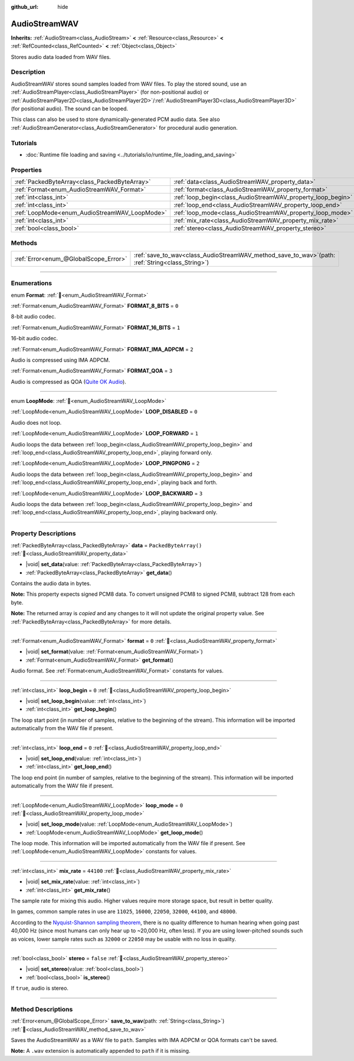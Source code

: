 :github_url: hide

.. DO NOT EDIT THIS FILE!!!
.. Generated automatically from Godot engine sources.
.. Generator: https://github.com/blazium-engine/blazium/tree/4.3/doc/tools/make_rst.py.
.. XML source: https://github.com/blazium-engine/blazium/tree/4.3/doc/classes/AudioStreamWAV.xml.

.. _class_AudioStreamWAV:

AudioStreamWAV
==============

**Inherits:** :ref:`AudioStream<class_AudioStream>` **<** :ref:`Resource<class_Resource>` **<** :ref:`RefCounted<class_RefCounted>` **<** :ref:`Object<class_Object>`

Stores audio data loaded from WAV files.

.. rst-class:: classref-introduction-group

Description
-----------

AudioStreamWAV stores sound samples loaded from WAV files. To play the stored sound, use an :ref:`AudioStreamPlayer<class_AudioStreamPlayer>` (for non-positional audio) or :ref:`AudioStreamPlayer2D<class_AudioStreamPlayer2D>`/:ref:`AudioStreamPlayer3D<class_AudioStreamPlayer3D>` (for positional audio). The sound can be looped.

This class can also be used to store dynamically-generated PCM audio data. See also :ref:`AudioStreamGenerator<class_AudioStreamGenerator>` for procedural audio generation.

.. rst-class:: classref-introduction-group

Tutorials
---------

- :doc:`Runtime file loading and saving <../tutorials/io/runtime_file_loading_and_saving>`

.. rst-class:: classref-reftable-group

Properties
----------

.. table::
   :widths: auto

   +-----------------------------------------------+-------------------------------------------------------------+-----------------------+
   | :ref:`PackedByteArray<class_PackedByteArray>` | :ref:`data<class_AudioStreamWAV_property_data>`             | ``PackedByteArray()`` |
   +-----------------------------------------------+-------------------------------------------------------------+-----------------------+
   | :ref:`Format<enum_AudioStreamWAV_Format>`     | :ref:`format<class_AudioStreamWAV_property_format>`         | ``0``                 |
   +-----------------------------------------------+-------------------------------------------------------------+-----------------------+
   | :ref:`int<class_int>`                         | :ref:`loop_begin<class_AudioStreamWAV_property_loop_begin>` | ``0``                 |
   +-----------------------------------------------+-------------------------------------------------------------+-----------------------+
   | :ref:`int<class_int>`                         | :ref:`loop_end<class_AudioStreamWAV_property_loop_end>`     | ``0``                 |
   +-----------------------------------------------+-------------------------------------------------------------+-----------------------+
   | :ref:`LoopMode<enum_AudioStreamWAV_LoopMode>` | :ref:`loop_mode<class_AudioStreamWAV_property_loop_mode>`   | ``0``                 |
   +-----------------------------------------------+-------------------------------------------------------------+-----------------------+
   | :ref:`int<class_int>`                         | :ref:`mix_rate<class_AudioStreamWAV_property_mix_rate>`     | ``44100``             |
   +-----------------------------------------------+-------------------------------------------------------------+-----------------------+
   | :ref:`bool<class_bool>`                       | :ref:`stereo<class_AudioStreamWAV_property_stereo>`         | ``false``             |
   +-----------------------------------------------+-------------------------------------------------------------+-----------------------+

.. rst-class:: classref-reftable-group

Methods
-------

.. table::
   :widths: auto

   +---------------------------------------+-------------------------------------------------------------------------------------------------------+
   | :ref:`Error<enum_@GlobalScope_Error>` | :ref:`save_to_wav<class_AudioStreamWAV_method_save_to_wav>`\ (\ path\: :ref:`String<class_String>`\ ) |
   +---------------------------------------+-------------------------------------------------------------------------------------------------------+

.. rst-class:: classref-section-separator

----

.. rst-class:: classref-descriptions-group

Enumerations
------------

.. _enum_AudioStreamWAV_Format:

.. rst-class:: classref-enumeration

enum **Format**: :ref:`🔗<enum_AudioStreamWAV_Format>`

.. _class_AudioStreamWAV_constant_FORMAT_8_BITS:

.. rst-class:: classref-enumeration-constant

:ref:`Format<enum_AudioStreamWAV_Format>` **FORMAT_8_BITS** = ``0``

8-bit audio codec.

.. _class_AudioStreamWAV_constant_FORMAT_16_BITS:

.. rst-class:: classref-enumeration-constant

:ref:`Format<enum_AudioStreamWAV_Format>` **FORMAT_16_BITS** = ``1``

16-bit audio codec.

.. _class_AudioStreamWAV_constant_FORMAT_IMA_ADPCM:

.. rst-class:: classref-enumeration-constant

:ref:`Format<enum_AudioStreamWAV_Format>` **FORMAT_IMA_ADPCM** = ``2``

Audio is compressed using IMA ADPCM.

.. _class_AudioStreamWAV_constant_FORMAT_QOA:

.. rst-class:: classref-enumeration-constant

:ref:`Format<enum_AudioStreamWAV_Format>` **FORMAT_QOA** = ``3``

Audio is compressed as QOA (`Quite OK Audio <https://qoaformat.org/>`__).

.. rst-class:: classref-item-separator

----

.. _enum_AudioStreamWAV_LoopMode:

.. rst-class:: classref-enumeration

enum **LoopMode**: :ref:`🔗<enum_AudioStreamWAV_LoopMode>`

.. _class_AudioStreamWAV_constant_LOOP_DISABLED:

.. rst-class:: classref-enumeration-constant

:ref:`LoopMode<enum_AudioStreamWAV_LoopMode>` **LOOP_DISABLED** = ``0``

Audio does not loop.

.. _class_AudioStreamWAV_constant_LOOP_FORWARD:

.. rst-class:: classref-enumeration-constant

:ref:`LoopMode<enum_AudioStreamWAV_LoopMode>` **LOOP_FORWARD** = ``1``

Audio loops the data between :ref:`loop_begin<class_AudioStreamWAV_property_loop_begin>` and :ref:`loop_end<class_AudioStreamWAV_property_loop_end>`, playing forward only.

.. _class_AudioStreamWAV_constant_LOOP_PINGPONG:

.. rst-class:: classref-enumeration-constant

:ref:`LoopMode<enum_AudioStreamWAV_LoopMode>` **LOOP_PINGPONG** = ``2``

Audio loops the data between :ref:`loop_begin<class_AudioStreamWAV_property_loop_begin>` and :ref:`loop_end<class_AudioStreamWAV_property_loop_end>`, playing back and forth.

.. _class_AudioStreamWAV_constant_LOOP_BACKWARD:

.. rst-class:: classref-enumeration-constant

:ref:`LoopMode<enum_AudioStreamWAV_LoopMode>` **LOOP_BACKWARD** = ``3``

Audio loops the data between :ref:`loop_begin<class_AudioStreamWAV_property_loop_begin>` and :ref:`loop_end<class_AudioStreamWAV_property_loop_end>`, playing backward only.

.. rst-class:: classref-section-separator

----

.. rst-class:: classref-descriptions-group

Property Descriptions
---------------------

.. _class_AudioStreamWAV_property_data:

.. rst-class:: classref-property

:ref:`PackedByteArray<class_PackedByteArray>` **data** = ``PackedByteArray()`` :ref:`🔗<class_AudioStreamWAV_property_data>`

.. rst-class:: classref-property-setget

- |void| **set_data**\ (\ value\: :ref:`PackedByteArray<class_PackedByteArray>`\ )
- :ref:`PackedByteArray<class_PackedByteArray>` **get_data**\ (\ )

Contains the audio data in bytes.

\ **Note:** This property expects signed PCM8 data. To convert unsigned PCM8 to signed PCM8, subtract 128 from each byte.

**Note:** The returned array is *copied* and any changes to it will not update the original property value. See :ref:`PackedByteArray<class_PackedByteArray>` for more details.

.. rst-class:: classref-item-separator

----

.. _class_AudioStreamWAV_property_format:

.. rst-class:: classref-property

:ref:`Format<enum_AudioStreamWAV_Format>` **format** = ``0`` :ref:`🔗<class_AudioStreamWAV_property_format>`

.. rst-class:: classref-property-setget

- |void| **set_format**\ (\ value\: :ref:`Format<enum_AudioStreamWAV_Format>`\ )
- :ref:`Format<enum_AudioStreamWAV_Format>` **get_format**\ (\ )

Audio format. See :ref:`Format<enum_AudioStreamWAV_Format>` constants for values.

.. rst-class:: classref-item-separator

----

.. _class_AudioStreamWAV_property_loop_begin:

.. rst-class:: classref-property

:ref:`int<class_int>` **loop_begin** = ``0`` :ref:`🔗<class_AudioStreamWAV_property_loop_begin>`

.. rst-class:: classref-property-setget

- |void| **set_loop_begin**\ (\ value\: :ref:`int<class_int>`\ )
- :ref:`int<class_int>` **get_loop_begin**\ (\ )

The loop start point (in number of samples, relative to the beginning of the stream). This information will be imported automatically from the WAV file if present.

.. rst-class:: classref-item-separator

----

.. _class_AudioStreamWAV_property_loop_end:

.. rst-class:: classref-property

:ref:`int<class_int>` **loop_end** = ``0`` :ref:`🔗<class_AudioStreamWAV_property_loop_end>`

.. rst-class:: classref-property-setget

- |void| **set_loop_end**\ (\ value\: :ref:`int<class_int>`\ )
- :ref:`int<class_int>` **get_loop_end**\ (\ )

The loop end point (in number of samples, relative to the beginning of the stream). This information will be imported automatically from the WAV file if present.

.. rst-class:: classref-item-separator

----

.. _class_AudioStreamWAV_property_loop_mode:

.. rst-class:: classref-property

:ref:`LoopMode<enum_AudioStreamWAV_LoopMode>` **loop_mode** = ``0`` :ref:`🔗<class_AudioStreamWAV_property_loop_mode>`

.. rst-class:: classref-property-setget

- |void| **set_loop_mode**\ (\ value\: :ref:`LoopMode<enum_AudioStreamWAV_LoopMode>`\ )
- :ref:`LoopMode<enum_AudioStreamWAV_LoopMode>` **get_loop_mode**\ (\ )

The loop mode. This information will be imported automatically from the WAV file if present. See :ref:`LoopMode<enum_AudioStreamWAV_LoopMode>` constants for values.

.. rst-class:: classref-item-separator

----

.. _class_AudioStreamWAV_property_mix_rate:

.. rst-class:: classref-property

:ref:`int<class_int>` **mix_rate** = ``44100`` :ref:`🔗<class_AudioStreamWAV_property_mix_rate>`

.. rst-class:: classref-property-setget

- |void| **set_mix_rate**\ (\ value\: :ref:`int<class_int>`\ )
- :ref:`int<class_int>` **get_mix_rate**\ (\ )

The sample rate for mixing this audio. Higher values require more storage space, but result in better quality.

In games, common sample rates in use are ``11025``, ``16000``, ``22050``, ``32000``, ``44100``, and ``48000``.

According to the `Nyquist-Shannon sampling theorem <https://en.wikipedia.org/wiki/Nyquist%E2%80%93Shannon_sampling_theorem>`__, there is no quality difference to human hearing when going past 40,000 Hz (since most humans can only hear up to ~20,000 Hz, often less). If you are using lower-pitched sounds such as voices, lower sample rates such as ``32000`` or ``22050`` may be usable with no loss in quality.

.. rst-class:: classref-item-separator

----

.. _class_AudioStreamWAV_property_stereo:

.. rst-class:: classref-property

:ref:`bool<class_bool>` **stereo** = ``false`` :ref:`🔗<class_AudioStreamWAV_property_stereo>`

.. rst-class:: classref-property-setget

- |void| **set_stereo**\ (\ value\: :ref:`bool<class_bool>`\ )
- :ref:`bool<class_bool>` **is_stereo**\ (\ )

If ``true``, audio is stereo.

.. rst-class:: classref-section-separator

----

.. rst-class:: classref-descriptions-group

Method Descriptions
-------------------

.. _class_AudioStreamWAV_method_save_to_wav:

.. rst-class:: classref-method

:ref:`Error<enum_@GlobalScope_Error>` **save_to_wav**\ (\ path\: :ref:`String<class_String>`\ ) :ref:`🔗<class_AudioStreamWAV_method_save_to_wav>`

Saves the AudioStreamWAV as a WAV file to ``path``. Samples with IMA ADPCM or QOA formats can't be saved.

\ **Note:** A ``.wav`` extension is automatically appended to ``path`` if it is missing.

.. |virtual| replace:: :abbr:`virtual (This method should typically be overridden by the user to have any effect.)`
.. |const| replace:: :abbr:`const (This method has no side effects. It doesn't modify any of the instance's member variables.)`
.. |vararg| replace:: :abbr:`vararg (This method accepts any number of arguments after the ones described here.)`
.. |constructor| replace:: :abbr:`constructor (This method is used to construct a type.)`
.. |static| replace:: :abbr:`static (This method doesn't need an instance to be called, so it can be called directly using the class name.)`
.. |operator| replace:: :abbr:`operator (This method describes a valid operator to use with this type as left-hand operand.)`
.. |bitfield| replace:: :abbr:`BitField (This value is an integer composed as a bitmask of the following flags.)`
.. |void| replace:: :abbr:`void (No return value.)`
